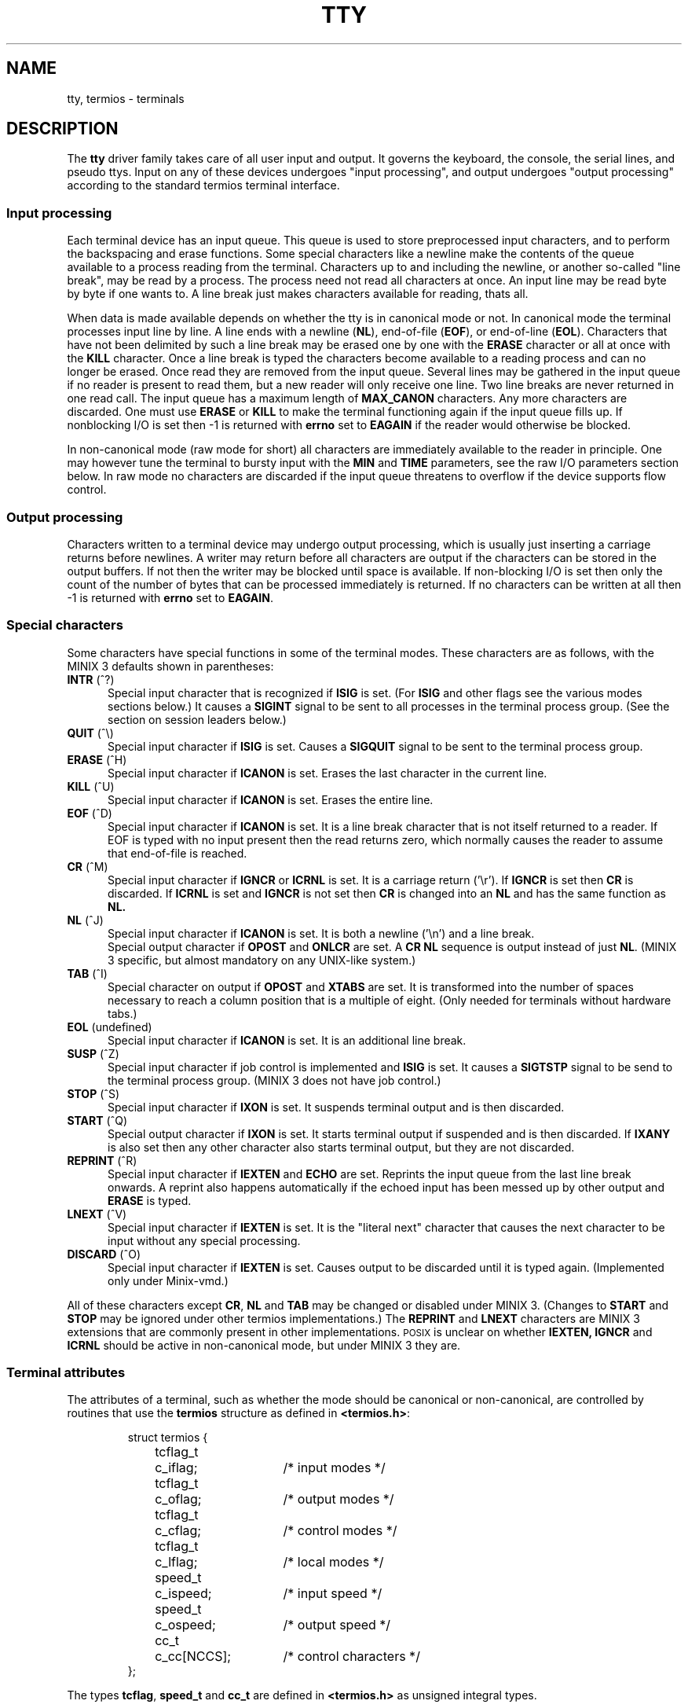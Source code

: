 .TH TTY 4
.SH NAME
tty, termios \- terminals
.SH DESCRIPTION
The
.B tty
driver family takes care of all user input and output.  It governs the
keyboard, the console, the serial lines, and pseudo ttys.  Input on any of
these devices undergoes "input processing", and output undergoes "output
processing" according to the standard termios terminal interface.
.SS "Input processing"
Each terminal device has an input queue.  This queue is used to store
preprocessed input characters, and to perform the backspacing and erase
functions.  Some special characters like a newline make the contents of the
queue available to a process reading from the terminal.  Characters up to
and including the newline, or another so-called "line break", may be read by
a process.  The process need not read all characters at once.  An input line
may be read byte by byte if one wants to.  A line break just makes
characters available for reading, thats all.
.PP
When data is made available depends on whether the tty is in canonical mode
or not.  In canonical mode the terminal processes input line by line.  A
line ends with a newline
.RB ( NL ),
end-of-file
.RB ( EOF ),
or end-of-line
.RB ( EOL ).
Characters that have not been delimited by such a line break may be erased
one by one with the
.B ERASE
character or all at once with the
.B KILL
character.  Once a line break is typed the characters become available to a
reading process and can no longer be erased.  Once read they are removed
from the input queue.  Several lines may be gathered in the input queue if
no reader is present to read them, but a new reader will only receive one
line.  Two line breaks are never returned in one read call.  The input queue
has a maximum length of
.B MAX_CANON
characters.  Any more characters are discarded.  One must use
.B ERASE
or
.B KILL
to make the terminal functioning again if the input queue fills up.  If
nonblocking I/O is set then \-1 is returned with
.B errno
set to
.B EAGAIN
if the reader would otherwise be blocked.
.PP
In non-canonical mode (raw mode for short) all characters are immediately
available to the reader in principle.  One may however tune the terminal to
bursty input with the
.B MIN
and
.B TIME
parameters, see the raw I/O parameters section below.  In raw mode no
characters are discarded if the input queue threatens to overflow if the
device supports flow control.
.SS "Output processing"
Characters written to a terminal device may undergo output processing, which
is usually just inserting a carriage returns before newlines.  A writer
may return before all characters are output if the characters can be stored
in the output buffers.  If not then the writer may be blocked until space is
available.  If non-blocking I/O is set then only the count of the number of
bytes that can be processed immediately is returned.  If no characters can
be written at all then \-1 is returned with
.B errno
set to
.BR EAGAIN .
.SS "Special characters"
Some characters have special functions in some of the terminal modes.  These
characters are as follows, with the MINIX 3 defaults shown in parentheses:
.TP 5
.BR INTR " (^?)"
Special input character that is recognized if
.B ISIG
is set.  (For
.B ISIG
and other flags see the various modes sections below.)  It causes a
.B SIGINT
signal to be sent to all processes in the terminal process group.  (See the
section on session leaders below.)
.TP
.BR QUIT " (^\e)"
Special input character if
.B ISIG
is set.  Causes a
.B SIGQUIT
signal to be sent to the terminal process group.
.TP
.BR ERASE " (^H)"
Special input character if
.B ICANON
is set.  Erases the last character in the current line.
.TP
.BR KILL " (^U)"
Special input character if
.B ICANON
is set.  Erases the entire line.
.TP
.BR EOF " (^D)"
Special input character if
.B ICANON
is set.  It is a line break character that is not itself returned to a
reader.  If EOF is typed with no input present then the read returns zero,
which normally causes the reader to assume that end-of-file is reached.
.TP
.BR CR " (^M)"
Special input character if
.B IGNCR
or
.B ICRNL
is set.  It is a carriage return ('\er').  If
.B IGNCR
is set then
.B CR
is discarded.  If
.B ICRNL
is set and
.B IGNCR
is not set then
.B CR
is changed into an
.B NL
and has the same function as
.BR NL.
.TP
.BR NL " (^J)"
Special input character if
.B ICANON
is set.  It is both a newline ('\en') and a line break.
.br
Special output character if
.B OPOST
and
.B ONLCR
are set.  A
.B CR NL
sequence is output instead of just
.BR NL .
(MINIX 3 specific, but almost mandatory on any UNIX-like system.)
.TP
.BR TAB " (^I)"
Special character on output if
.B OPOST
and
.B XTABS
are set.  It is transformed into the number of spaces necessary to reach a
column position that is a multiple of eight.  (Only needed for terminals
without hardware tabs.)
.TP
.BR EOL " (undefined)"
Special input character if
.B ICANON
is set.  It is an additional line break.
.TP
.BR SUSP " (^Z)"
Special input character if job control is implemented and
.B ISIG
is set.  It causes a
.B SIGTSTP
signal to be send to the terminal process group.  (MINIX 3 does not have job
control.)
.TP
.BR STOP " (^S)"
Special input character if
.B IXON
is set.  It suspends terminal output and is then discarded.
.TP
.BR START " (^Q)"
Special output character if
.B IXON
is set.  It starts terminal output if suspended and is then discarded.  If
.B IXANY
is also set then any other character also starts terminal output, but they
are not discarded.
.TP
.BR REPRINT " (^R)"
Special input character if
.B IEXTEN
and
.B ECHO
are set.  Reprints the input queue from the last line break onwards.  A
reprint also happens automatically if the echoed input has been messed up by
other output and
.B ERASE
is typed.
.TP
.BR LNEXT " (^V)"
Special input character if
.B IEXTEN
is set.  It is the "literal next" character that causes the next character
to be input without any special processing.
.TP
.BR DISCARD " (^O)"
Special input character if
.B IEXTEN
is set.  Causes output to be discarded until it is typed again.  (Implemented
only under Minix-vmd.)
.PP
All of these characters except
.BR CR ,
.B NL
and
.B TAB
may be changed or disabled under MINIX 3.  (Changes to
.B START
and
.B STOP
may be ignored under other termios implementations.)  The
.B REPRINT
and
.B LNEXT
characters are MINIX 3 extensions that are commonly present in other
implementations.  \s-2POSIX\s+2 is unclear on whether
.BR IEXTEN,
.BR IGNCR
and
.BR ICRNL
should be active in non-canonical mode, but under MINIX 3 they are.
.SS "Terminal attributes"
The attributes of a terminal, such as whether the mode should be canonical or
non-canonical, are controlled by routines that use the
.B termios
structure as defined in
.BR <termios.h> :
.PP
.RS
.nf
.ta +4n +10n +15n
struct termios {
	tcflag_t	c_iflag;	/* input modes */
	tcflag_t	c_oflag;	/* output modes */
	tcflag_t	c_cflag;	/* control modes */
	tcflag_t	c_lflag;	/* local modes */
	speed_t	c_ispeed;	/* input speed */
	speed_t	c_ospeed;	/* output speed */
	cc_t	c_cc[NCCS];	/* control characters */
};
.fi
.RE
.PP
The types
.BR tcflag ,
.B speed_t
and
.B cc_t
are defined in
.B <termios.h>
as unsigned integral types.
.SS "Input Modes"
The
.B c_iflag
field contains the following single bit flags that control input processing:
.TP 5
.B ICRNL
Map
.B CR
to
.B NL
on input.
.TP
.B IGNCR
Ignore
.B CR
on input.  This flag overrides
.BR ICRNL .
.TP
.B INLCR
Map
.B NL
to
.B CR
on input.  This is done after the
.B IGNCR
check.
.TP
.B IXON
Enable start/stop output control.
.TP
.B IXOFF
Enable start/stop input control.  (Not implemented.)
.TP
.B IXANY
Allow any character to restart output.  (MINIX 3 specific.)
.TP
.B ISTRIP
Strip characters to seven bits.
.TP
.B IGNPAR
Ignore characters with parity errors.  (Not implemented.)
.TP
.B INPCK
Enable input parity checking.  (Not implemented.)
.TP
.B PARMRK
Mark parity errors by preceding the faulty character with '\e377', '\e0'.
The character '\e377' is preceded by another '\e377' to avoid ambiguity.
(Not implemented.)
.TP
.B BRKINT
Send the signal
.B SIGINT
to the terminal process group when receiving a break condition.  (Not
implemented.)
.TP
.B IGNBRK
Ignore break condition.  If neither
.B BRKINT
or
.B IGNBRK
is set a break is input as a single '\e0', or if
.B PARMRK
is set as '\e377', '\e0', '\e0'.
(Breaks are always ignored.)
.TP
.B SCANCODES
Send input as keyboard scancodes rather than processed ASCII characters. This 
flag only applies to consoles; to check whether the flag is supported use the
.B tcgetattr
function after setting it and test whether
.B c_iflag
still contains the
.B SCANCODES
flag. Scancodes are provided directly and without any processing. As a 
consequence, the
.B ISTRIP
,
.B IGNCR
,
.B ICRNL
,
.B INLCR
,
.B ICANON
and
.B IEXTEN
flags no longer influence input if this flag is specified. However, they may
still influence echoing if enabled.  (MINIX 3 specific.)
.SS "Output Modes"
The
.B c_oflag
field contains the following single bit flags that control output processing:
.TP
.B OPOST
Perform output processing.  This flag is the "main switch" on output
processing.  All other flags are MINIX 3 specific.
.TP
.B ONLCR
Transform an
.B NL
to a
.B CR NL
sequence on output.  Note that a key labeled "RETURN" or "ENTER" usually
sends a
.BR CR .
In line oriented mode this is normally transformed into
.B NL
by
.BR ICRNL .
.B NL
is the normal UNIX line delimiter ('\en').  On output an
.B NL
is transformed into the
.B CR NL
sequence that is necessary to reach the first column of the next line.
(This is a common output processing function for UNIX-like systems, but not
always separately switchable by an
.B ONLCR
flag.)
.TP
.B XTABS
Transform a
.B TAB
into the number of spaces necessary to reach a column position that is a
multiple of eight.
.TP
.B ONOEOT
Discard
.B EOT
(^D) characters.  (Minix-vmd only.)
.SS "Control Modes"
The
.B c_cflag
field contains the following single bit flags and bit field for basic
hardware control:
.TP
.B CLOCAL
Ignore modem status lines.
.TP
.B CREAD
Enable receiver.  (The receiver is always enabled.)
.TP
.B CSIZE
Number of bits per byte.
.B CSIZE
masks off the values
.BR CS5 ,
.BR CS6 ,
.BR CS7
and
.BR CS8
that indicate that 5, 6, 7 or 8 bits are used.
.TP
.B CSTOPB
Send two stop bits instead of one.  Two stop bits are normally used at 110
baud or less.
.TP
.B PARENB
Enable parity generation.
.TP
.B PARODD
Generate odd parity if parity is generated, otherwise even parity.
.TP
.B HUPCL
Drop the modem control lines on the last close of the terminal line.  (Not
implemented.)
.SS "Local Modes"
The
.B c_lflag
field contains the following single bit flags that control various functions:
.TP
.B ECHO
Enable echoing of input characters.  Most input characters are echoed as
they are.  Control characters are echoed as 
.BI "^" X
where
.I X
is the letter used to say that the control character is
.BI CTRL\- X\fR.
The
.BR CR ,
.BR NL
and
.BR TAB
characters are echoed with their normal effect unless they are escaped by
.BR LNEXT .
.TP
.B ECHOE
If
.B ICANON
and
.B ECHO
are set then echo
.B ERASE
and
.B KILL
as one or more backspace-space-backspace sequences to wipe out the last
character or the entire line, otherwise they are echoed as they are.
.TP
.B ECHOK
If
.B ICANON
and
.B ECHO
are set and
.B ECHOE
is not set then output an
.B NL
after the
.B KILL
character.  (For hardcopy terminals it is best to unset
.B ECHOE
and to set
.BR ECHOK .)
.TP
.B ECHONL
Echo
.B NL
even if
.B ECHO
is not set, but
.B ICANON
is set.
.TP
.B ICANON
Canonical input.  This enables line oriented input and erase and kill
processing.
.TP
.B IEXTEN
Enable implementation defined input extensions.
.TP
.B ISIG
Enable the signal characters
.BR INTR ,
.BR QUIT
and
.BR SUSP .
.TP
.B NOFLSH
Disable the flushing of the input and output queues that is normally done if
a signal is sent.
.TP
.B TOSTOP
Send a
.B SIGTTOU
signal if job control is implemented and a background process tries to
write.  (MINIX 3 has no job control.)
.SS "Input and output speed"
The input and output speed are encoded into the
.B c_ispeed
and
.B c_ospeed
fields.
.B <termios.h>
defines the symbols
.BR B0 ,
.BR B50 ,
.BR B75 ,
.BR B110 ,
.BR B134 ,
.BR B150 ,
.BR B200 ,
.BR B300 ,
.BR B600 ,
.BR B1200 ,
.BR B1800 ,
.BR B2400 ,
.BR B4800 ,
.BR B9600 ,
.BR B19200 ,
.BR B38400 ,
.BR B57600
and
.BR B115200
as values used to indicate the given baud rates.  The zero baud rate,
.BR B0 ,
if used for the input speed causes the input speed to be equal to the
output speed.  Setting the output speed to zero hangs up the line.  One
should use the functions
.BR cfgetispeed() ,
.BR cfgetospeed() ,
.BR cfsetispeed()
and
.BR cfsetospeed()
to get or set a speed, because the
.B c_ispeed
and
.B c_ospeed
fields may not be visible under other implementations.  (The
.B c_ispeed
and
.B c_ospeed
fields and the
.B B57600
and
.B B115200
symbols are MINIX 3 specific.)
.SS "Special characters"
The
.B c_cc
array contains the special characters that can be modified.  The array has
length
.B NCCS
and is subscripted by the symbols
.BR VEOF ,
.BR VEOL ,
.BR VERASE ,
.BR VINTR ,
.BR VKILL ,
.BR VMIN ,
.BR VQUIT ,
.BR VTIME ,
.BR VSUSP ,
.BR VSTART ,
.BR VSTOP ,
.BR VREPRINT ,
.BR VLNEXT
and
.BR VDISCARD .
All these symbols are defined in
.BR <termios.h> .
Some implementations may give the same values to the
.B VMIN
and
.B VTIME
subscripts and the
.B VEOF
and
.B VEOL
subscripts respectively, and may ignore changes to
.B START
and
.BR STOP .
(Under MINIX 3 all special characters have their own
.I c_cc
slot and can all be modified.)
.SS "Raw I/O Parameters"
The
.B MIN
and
.B TIME
parameters can be used to adjust a raw connection to bursty input.
.B MIN
represents a minimum number of bytes that must be received before a read
call returns.
.B TIME
is a timer of 0.1 second granularity that can be used to time out a read.
Setting either of these parameters to zero has special meaning, which leads
to the following four possibilities:
.TP 5
.B "MIN > 0, TIME > 0"
.B TIME
is an inter-byte timer that is started (and restarted) when a byte is
received.  A read succeeds when either the minimum number of characters
is received or the timer expires.  Note that the timer starts
.B after
the first character, so the read returns at least one byte.
.TP
.B "MIN > 0, TIME = 0"
Now the timer is disabled, and a reader blocks indefinitely until at least
.B MIN
characters are received.
.TP
.B "MIN = 0, TIME > 0"
.B TIME
is now a read timer that is started when a read is executed.  The read will
return if the read timer expires or if at least one byte is input.  (Note
that a value of zero may be returned to the reader.)
.TP
.B "MIN = 0, TIME = 0"
The bytes currently available are returned.  Zero is returned if no bytes
are available.
.SS "User Level Functions"
Termios attributes are set or examined, and special functions can be
performed by using the functions described in
.BR termios (3).
.SS "Session Leaders and Process Groups"
With the use of the
.B setsid()
function can a process become a session leader.  A session leader forms a
process group with a process group id equal to the process id of the session
leader.  If a session leader opens a terminal device file then this terminal
becomes the controlling tty of the session leader.  Unless the terminal is
already the controlling tty of another process, or unless the
.B O_NOCTTY
flag is used to prevent the allocation of a controlling tty.  The process
group of the session leader is now remembered as the terminal process group
for signals sent by the terminal driver.  All the children and grandchildren
of the session leader inherit the controlling terminal and process group
until they themselves use
.BR setsid() .
.PP
The controlling tty becomes inaccessible to the children of the session
leader when the session leader exits, and a hangup signal is sent to all
the members of the process group.  The input and output queues are flushed
on the last close of a terminal and all attributes are reset to the default
state.
.PP
A special device
.B /dev/tty
is a synonym for the controlling tty of a process.  It allows a process to
reach the terminal even when standard input, output and error are
redirected.  Opening this device can also be used as a test to see if a
process has a controlling tty or not.
.PP
For MINIX 3 a special write-only device
.B /dev/log
exists for processes that want to write messages to the system console.
Unlike the console this device is still accessible when a session leader
exits.
.PP
Minix-vmd also has a
.B /dev/log
device, but this device is read-write.  All messages written to the log
device or to the console when X11 is active can be read from
.BR /dev/log .
The system tries to preserve the log buffer over a reboot so that panic
messages reappear in the log if the system happens to crash.
.SS "Pseudo Terminals"
Pseudo ttys allow a process such as a remote login daemon to set up a
terminal for a remote login session.  The login session uses a device like
.B /dev/ttyp0
for input and output, and the remote login daemon uses the device
.B /dev/ptyp0
to supply input to or take output from the login session and transfer this
to or from the originating system.  So the character flow may be:  Local
user input sent to the remote system is written to
.B /dev/ptyp0
by the remote login daemon, undergoes input processing and appears on
.B /dev/ttyp0
as input to the login session.  Output from the login session to
.B /dev/ttyp0
undergoes output processing, is read from
.B /dev/ptyp0
by the remote login daemon and is send over to the local system to be
displayed for the user.  (So there are only four data streams to worry about
in a pseudo terminal.)
.PP
A pseudo terminal can be allocated by trying to open all the controlling
devices
.BI /dev/pty nn
one by one until it succeeds.  Further opens will fail once a pty is open.
The process should now fork, the child should become session leader, open
the tty side of the pty and start a login session.
.PP
If the tty side is eventually closed down then reads from the pty side will
return zero and writes return \-1 with
.B errno
set to
.BR EIO .
If the pty side is closed first then a
.B SIGHUP
signal is sent to the session leader and further reads from the tty side
return zero and writes return \-1 with
.B errno
set to
.BR EIO .
(Special note:  A line erase may cause up to three times the size of the
tty input queue to be sent to the pty reader as backspace overstrikes.  Some
of this output may get lost if the pty reader cannot accept it all at once
in a single read call.)
.SH FILES
The list below shows all devices that MINIX 3 and Minix-vmd have.  Not all of
these devices are configured in by default, as indicated by the numbers
(i/j/k, l/m/n) that tell the minimum, default and maximum possible number of
these devices for MINIX 3 (i/j/k) and Minix-vmd (l/m/n).
.TP 20
.B /dev/console
System console.
.TP
.B /dev/ttyc[1-7]
Virtual consoles.  (0/1/7, 0/1/7)
.TP
.BR /dev/log
Console log device.
.TP
.B /dev/tty0[0-3]
Serial lines.  (0/2/2, 4/4/4)
.TP
.B /dev/tty[p-w][0-f]
Pseudo ttys.  (0/0/64, 1/32/128)
.TP
.B /dev/pty[p-w][0-f]
Associated pseudo tty controllers.
.SH "SEE ALSO"
.BR stty (1),
.BR termios (3),
.BR setsid (2),
.BR read (2),
.BR write (2).
.SH BUGS
A fair number of flags are not implemented under MINIX 3 (yet).  Luckily they
are very limited utility and only apply to RS-232, not to the user interface.
.SH AUTHOR
Kees J. Bot (kjb@cs.vu.nl)
